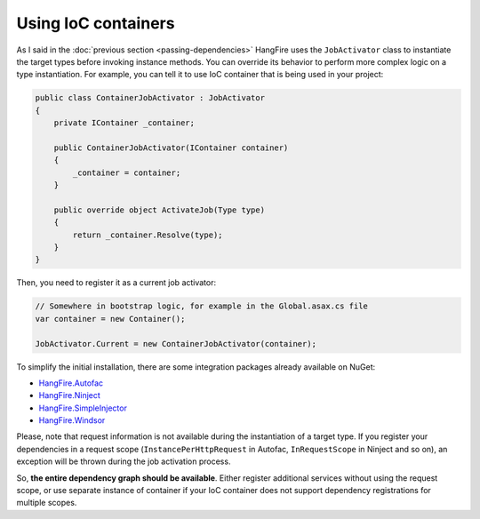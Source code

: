 Using IoC containers
=====================

As I said in the :doc:`previous section <passing-dependencies>` HangFire uses the ``JobActivator`` class to instantiate the target types before invoking instance methods. You can override its behavior to perform more complex logic on a type instantiation. For example, you can tell it to use IoC container that is being used in your project:

.. code-block:: c#

   public class ContainerJobActivator : JobActivator
   {
       private IContainer _container;

       public ContainerJobActivator(IContainer container)
       {
           _container = container;
       }

       public override object ActivateJob(Type type)
       {
           return _container.Resolve(type);
       }
   }

Then, you need to register it as a current job activator:

.. code-block:: c#

   // Somewhere in bootstrap logic, for example in the Global.asax.cs file
   var container = new Container();

   JobActivator.Current = new ContainerJobActivator(container);

To simplify the initial installation, there are some integration  packages already available on NuGet:

* `HangFire.Autofac <https://www.nuget.org/packages/HangFire.Autofac/>`_
* `HangFire.Ninject <https://www.nuget.org/packages/HangFire.Ninject/>`_
* `HangFire.SimpleInjector <https://www.nuget.org/packages/HangFire.SimpleInjector/>`_
* `HangFire.Windsor <https://www.nuget.org/packages/HangFire.Windsor/>`_

Please, note that request information is not available during the instantiation of a target type. If you register your dependencies in a request scope (``InstancePerHttpRequest`` in Autofac, ``InRequestScope`` in Ninject and so on), an exception will be thrown during the job activation process.

So, **the entire dependency graph should be available**. Either register additional services without using the request scope, or use separate instance of container if your IoC container does not support dependency registrations for multiple scopes.